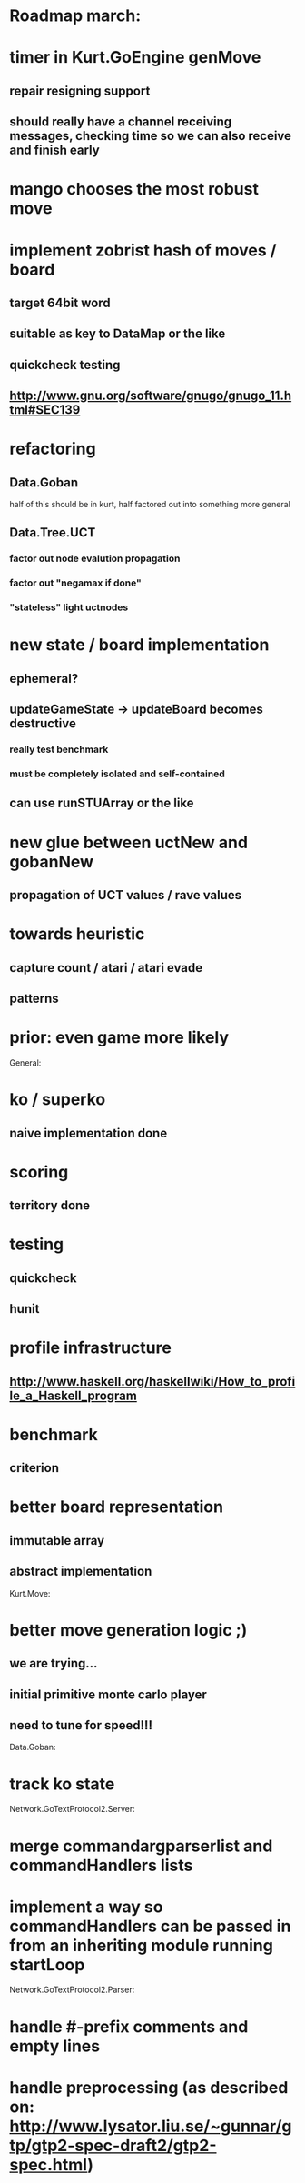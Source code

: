 #+STARTUP: showall hidestars

* Roadmap march:

* timer in Kurt.GoEngine genMove
** repair resigning support
** should really have a channel receiving messages, checking time so we can also receive and finish early

* mango chooses the most robust move

* implement zobrist hash of moves / board
** target 64bit word
** suitable as key to DataMap or the like
** quickcheck testing
** http://www.gnu.org/software/gnugo/gnugo_11.html#SEC139


* refactoring
** Data.Goban
half of this should be in kurt, half factored out into something more general

** Data.Tree.UCT
*** factor out node evalution propagation
*** factor out "negamax if done"
*** "stateless" light uctnodes

* new state / board implementation
** ephemeral?
** updateGameState -> updateBoard becomes destructive
*** really test benchmark
*** must be completely isolated and self-contained
** can use runSTUArray or the like

* new glue between uctNew and gobanNew
** propagation of UCT values / rave values

* towards heuristic
** capture count / atari / atari evade
** patterns

* prior: even game more likely


General:
* ko / superko
** naive implementation done
* scoring
** territory done
* testing
** quickcheck
** hunit
* profile infrastructure
** http://www.haskell.org/haskellwiki/How_to_profile_a_Haskell_program
* benchmark
** criterion
* better board representation
** immutable array
** abstract implementation


Kurt.Move:
* better move generation logic ;)
** we are trying...
** initial primitive monte carlo player
** need to tune for speed!!!

Data.Goban:
* track ko state


Network.GoTextProtocol2.Server:
* merge commandargparserlist and commandHandlers lists
* implement a way so commandHandlers can be passed in from an inheriting module running startLoop


Network.GoTextProtocol2.Parser:
* handle #-prefix comments and empty lines
* handle preprocessing (as described on: http://www.lysator.liu.se/~gunnar/gtp/gtp2-spec-draft2/gtp2-spec.html)
